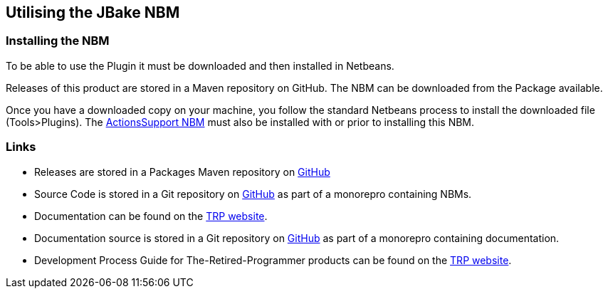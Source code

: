 == Utilising the JBake NBM

=== Installing the NBM

To be able to use the Plugin it must be downloaded and then installed in Netbeans.

Releases of this product are stored in a Maven repository on GitHub.
The NBM can be downloaded from the Package available.

Once you have a downloaded copy on your machine, you follow the standard
Netbeans process to install the downloaded file (Tools>Plugins).
The https://www.theretiredprogrammer.uk/tags/Actions%20Support.html[ActionsSupport NBM]
must also be installed with or prior to installing this NBM.

=== Links

* Releases are stored in a Packages Maven repository on 
https://github.com/The-Retired-Programmer/NetBeansNBMs/packages/1652862[GitHub]

* Source Code is stored in a Git repository on
https://github.com/The-Retired-Programmer/NetBeansNBMs[GitHub] as part of
a monorepro containing NBMs.

* Documentation can be found on the
https://www.theretiredprogrammer.uk/tags/JBake.html[TRP website].

* Documentation source is stored in a Git repository on
https://github.com/The-Retired-Programmer/ProductDocumentation[GitHub] as part of
a monorepro containing documentation.

* Development Process Guide for The-Retired-Programmer products can be found on the
https://www.theretiredprogrammer.uk/tags/DevelopProcesses.html[TRP website].
